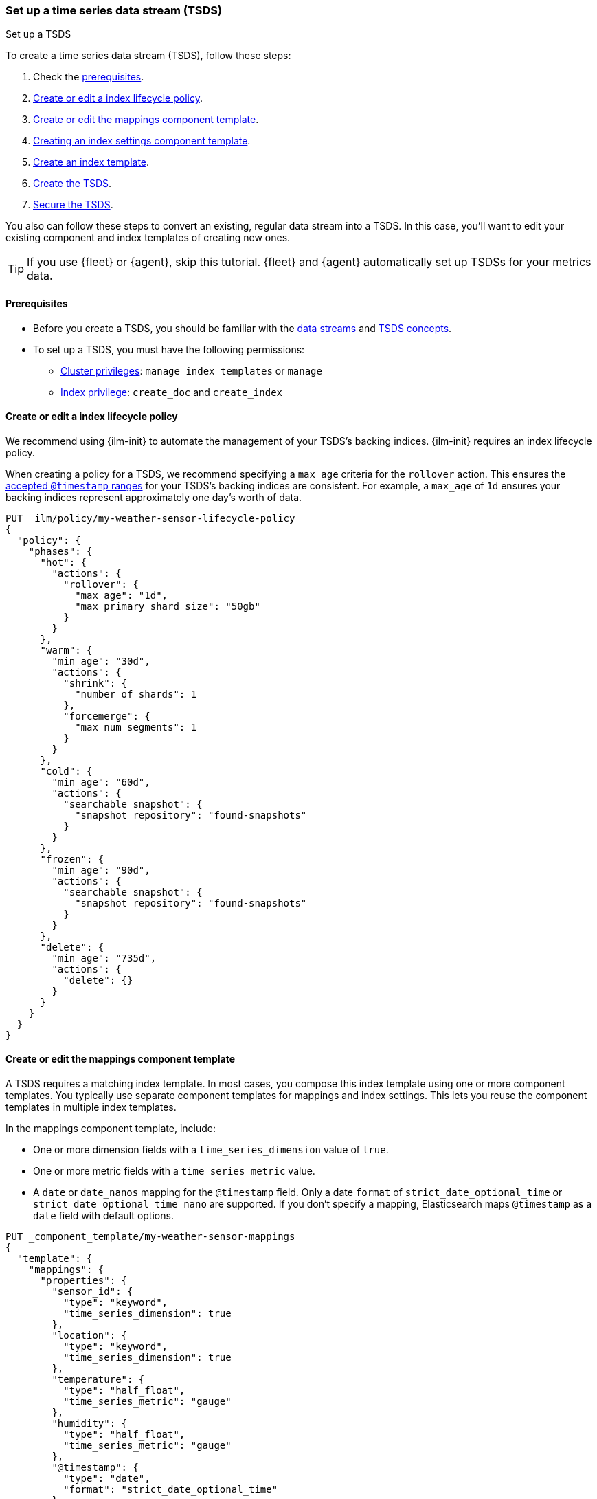 [[set-up-tsds]]
=== Set up a time series data stream (TSDS)
++++
<titleabbrev>Set up a TSDS</titleabbrev>
++++

To create a time series data stream (TSDS), follow these steps:

. Check the <<tsds-prereqs,prerequisites>>.
. <<tsds-ilm-policy>>.
. <<tsds-create-mappings-component-template>>.
. <<tsds-create-index-settings-component-template>>.
. <<create-tsds-index-template>>.
. <<create-tsds>>.
. <<secure-tsds>>.

You also can follow these steps to convert an existing, regular data stream into
a TSDS. In this case, you'll want to edit your existing component and index
templates of creating new ones.

TIP: If you use {fleet} or {agent}, skip this tutorial. {fleet} and {agent}
automatically set up TSDSs for your metrics data.

[discrete]
[[tsds-prereqs]]
==== Prerequisites

* Before you create a TSDS, you should be familiar with the <<data-streams,data
streams>> and <<tsds-concepts,TSDS concepts>>.

* To set up a TSDS, you must have the following permissions:

** <<privileges-list-cluster,Cluster privileges>>: `manage_index_templates` or
`manage`
** <<privileges-list-indices,Index privilege>>: `create_doc` and `create_index`

[discrete]
[[tsds-ilm-policy]]
==== Create or edit a index lifecycle policy

We recommend using {ilm-init} to automate the management of your TSDS’s backing
indices. {ilm-init} requires an index lifecycle policy.

When creating a policy for a TSDS, we recommend specifying a `max_age` criteria
for the `rollover` action. This ensures the
<<time-bound-backing-indices,accepted `@timestamp` ranges>> for your TSDS's
backing indices are consistent. For example, a `max_age` of `1d` ensures your
backing indices represent approximately one day's worth of data.

////
[source,console]
----
PUT /_snapshot/found-snapshots
{
 "type": "fs",
  "settings": {
    "location": "my_backup_location"
  }
}
----
// TESTSETUP
////

[source,console]
----
PUT _ilm/policy/my-weather-sensor-lifecycle-policy
{
  "policy": {
    "phases": {
      "hot": {
        "actions": {
          "rollover": {
            "max_age": "1d",
            "max_primary_shard_size": "50gb"
          }
        }
      },
      "warm": {
        "min_age": "30d",
        "actions": {
          "shrink": {
            "number_of_shards": 1
          },
          "forcemerge": {
            "max_num_segments": 1
          }
        }
      },
      "cold": {
        "min_age": "60d",
        "actions": {
          "searchable_snapshot": {
            "snapshot_repository": "found-snapshots"
          }
        }
      },
      "frozen": {
        "min_age": "90d",
        "actions": {
          "searchable_snapshot": {
            "snapshot_repository": "found-snapshots"
          }
        }
      },
      "delete": {
        "min_age": "735d",
        "actions": {
          "delete": {}
        }
      }
    }
  }
}
----

[discrete]
[[tsds-create-mappings-component-template]]
==== Create or edit the mappings component template

A TSDS requires a matching index template. In most cases, you compose this index
template using one or more component templates. You typically use separate
component templates for mappings and index settings. This lets you reuse the
component templates in multiple index templates.

In the mappings component template, include:

* One or more dimension fields with a `time_series_dimension` value of `true`.
* One or more metric fields with a `time_series_metric` value.
* A `date` or `date_nanos` mapping for the `@timestamp` field. Only a
date `format` of `strict_date_optional_time` or `strict_date_optional_time_nano`
are supported. If you don’t specify a mapping, Elasticsearch maps `@timestamp`
as a `date` field with default options.

[source,console]
----
PUT _component_template/my-weather-sensor-mappings
{
  "template": {
    "mappings": {
      "properties": {
        "sensor_id": {
          "type": "keyword",
          "time_series_dimension": true
        },
        "location": {
          "type": "keyword",
          "time_series_dimension": true
        },
        "temperature": {
          "type": "half_float",
          "time_series_metric": "gauge"
        },
        "humidity": {
          "type": "half_float",
          "time_series_metric": "gauge"
        },
        "@timestamp": {
          "type": "date",
          "format": "strict_date_optional_time"
        }
      }
    }
  },
  "_meta": {
    "description": "Mappings for weather sensor data"
  }
}
----
// TEST[continued]

[discrete]
[[tsds-create-index-settings-component-template]]
==== Creating an index settings component template

Next, create a separate component template for index settings. In the index
settings component template, include:

* Your lifecycle policy in the `index.lifecycle.name` index setting.
* The `index.look_ahead_time` index setting.

NOTE: Do not specify the `index.routing_path` in this component template. You
must configure `index.routing_path` directly in the index template. We'll do
this in a following step.

[source,console]
----
PUT _component_template/my-weather-sensor-settings
{
  "template": {
    "settings": {
      "index.lifecycle.name": "my-lifecycle-policy",
      "index.look_ahead_time": "30m",
      "index.codec": "best_compression"
    }
  },
  "_meta": {
    "description": "Index settings for weather sensor data"
  }
}
----
// TEST[continued]

[discrete]
[[create-tsds-index-template]]
==== Create an index template

Use your component templates to create an index template. Specify:

* One or more index patterns that match the data stream's name. We recommend
using our {fleet-guide}/data-streams.html#data-streams-naming-scheme[data stream
naming scheme].

* A `data_stream` object with a `index_mode` of `time_series`.

* The `index.routing_path` index setting. The setting value should only match
plain `keyword` dimension fields. You must define this setting directly in the
index template.

* The component templates that contain your mappings and other index settings.

* A priority higher than `200` to avoid collisions with built-in templates.
See <<avoid-index-pattern-collisions>>.

[source,console]
----
PUT _index_template/my-weather-sensor-index-template
{
  "index_patterns": ["metrics-weather_sensors-*"],
  "data_stream": {
    "index_mode": "time_series"
  },
  "template": {
    "settings": {
      "index.routing_path": [ "sensor_id", "location" ]
    }
  },
  "composed_of": [ "my-weather-sensor-mappings", "my-weather-sensor-settings" ],
  "priority": 500,
  "_meta": {
    "description": "Template for my weather sensor data"
  }
}
----
// TEST[continued]

////
[source,console]
----
DELETE _data_stream/*
DELETE _index_template/*
DELETE _component_template/my-*
DELETE _ilm/policy/my-weather-sensor-lifecycle-policy
----
// TEST[continued]
////

[discrete]
[[create-tsds]]
==== Create the TSDS

<<add-documents-to-a-data-stream,Indexing requests>> add documents to a TSDS.
Documents in a TSDS must include:

* A `@timestamp` field
* * One or more dimension fields. At least one dimension must match the
`index.routing_path` index setting.

To automatically create your data stream, submit an indexing request that
targets the stream's name. This name must match one of your index template's
index patterns.

[source,console]
----
PUT metrics-weather_sensors-dev/_bulk
{ "create":{ } }
{ "@timestamp": "2099-05-06T16:21:15.000Z", "sensor_id": "HAL-000001", "location": "plains", "temperature": 26.7,"humidity": 49.9 }
{ "create":{ } }
{ "@timestamp": "2099-05-06T16:25:42.000Z", "sensor_id": "SYKENET-000001", "location": "swamp", "temperature": 32.4, "humidity": 88.9 }

POST metrics-weather_sensors-dev/_doc
{
  "@timestamp": "2099-05-06T16:21:15.000Z",
  "sensor_id": "SYKENET-000001",
  "location": "swamp",
  "temperature": 32.4,
  "humidity": 88.9
}
----
// TEST[skip: The @timestamp value won't match an accepted range in the TSDS]

You can also manually create the stream using the
<<indices-create-data-stream,create data stream API>>. The stream's name must
still match one of your template's index patterns.

[source,console]
----
PUT _data_stream/metrics-weather_sensors-prod
----
// TEST[setup:tsds_template]
// TEST[teardown:tsds_cleanup]

.Convert an existing data stream into a TSDS
****
If you're converting an existing regular data stream into a TSDS, you'll need to
manually roll over your data stream. Any indices created during and after this
rollover will have an `index_mode` of `time_series` and use TSDS functionality.

[source,console]
----
POST metrics-weather_sensors-prod/_rollover
----
// TEST[setup:tsds_template]
// TEST[teardown:tsds_cleanup]
****

[discrete]
[[secure-tsds]]
==== Secure the TSDS

Use <<privileges-list-indices,index privileges>> to control access to a TSDS.
Granting privileges on a TSDS grants the same privileges on its backing indices.

For an example, refer to <<data-stream-privileges>>.

[discrete]
[[tsds-next-steps]]
==== Next steps

Like a regular data stream, you can manage a TSDS using the
<<data-stream-apis,data stream APIs>>.

For more information about using a TSDS, refer to:

* <<use-a-data-stream>>
* <<data-streams-change-mappings-and-settings>>
